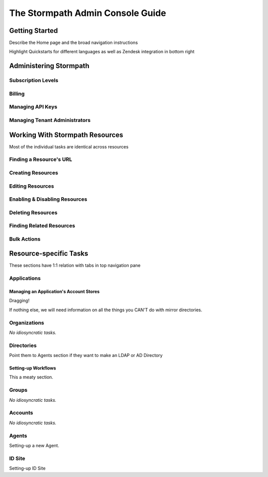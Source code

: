 *********************************
The Stormpath Admin Console Guide
*********************************

Getting Started
===============

Describe the Home page and the broad navigation instructions

Highlight Quickstarts for different languages as well as Zendesk integration in bottom right

Administering Stormpath
=======================

Subscription Levels
-----------------------------

Billing
-------

Managing API Keys
-----------------

Managing Tenant Administrators
------------------------------

Working With Stormpath Resources
================================

Most of the individual tasks are identical across resources

Finding a Resource's URL
------------------------

Creating Resources
-------------------

Editing Resources
------------------

Enabling & Disabling Resources
------------------------------

Deleting Resources
------------------

Finding Related Resources
--------------------------

Bulk Actions
------------

Resource-specific Tasks
=======================

These sections have 1:1 relation with tabs in top navigation pane

Applications
------------

Managing an Application's Account Stores
^^^^^^^^^^^^^^^^^^^^^^^^^^^^^^^^^^^^^^^^

Dragging!

If nothing else, we will need information on all the things you CAN'T do with mirror directories.

Organizations
-------------

*No idiosyncratic tasks.*

Directories
-----------

Point them to Agents section if they want to make an LDAP or AD Directory

Setting-up Workflows
^^^^^^^^^^^^^^^^^^^^

This a meaty section.

Groups
-----------

*No idiosyncratic tasks.*

Accounts
-----------

*No idiosyncratic tasks.*

Agents
-----------

Setting-up a new Agent.

ID Site
-----------

Setting-up ID Site